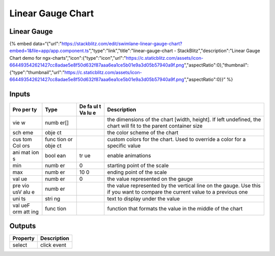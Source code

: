 Linear Gauge Chart
==================

Linear Gauge
------------

{% embed
data=“{"url":"https://stackblitz.com/edit/swimlane-linear-gauge-chart?embed=1&file=app/app.component.ts","type":"link","title":"linear-gauge-chart
- StackBlitz","description":"Linear Gauge Chart demo for
ngx-charts","icon":{"type":"icon","url":"https://c.staticblitz.com/assets/icon-664493542621427cc8adae5e8f50d632f87aaa6ea1ce5b01e9a3d05b57940a9f.png","aspectRatio":0},"thumbnail":{"type":"thumbnail","url":"https://c.staticblitz.com/assets/icon-664493542621427cc8adae5e8f50d632f87aaa6ea1ce5b01e9a3d05b57940a9f.png","aspectRatio":0}}”
%}

Inputs
------

+-----+------+----+---------------------------------------------------+
| Pro | Type | De | Description                                       |
| per |      | fa |                                                   |
| ty  |      | ul |                                                   |
|     |      | t  |                                                   |
|     |      | Va |                                                   |
|     |      | lu |                                                   |
|     |      | e  |                                                   |
+=====+======+====+===================================================+
| vie | numb |    | the dimensions of the chart [width, height]. If   |
| w   | er[] |    | left undefined, the chart will fit to the parent  |
|     |      |    | container size                                    |
+-----+------+----+---------------------------------------------------+
| sch | obje |    | the color scheme of the chart                     |
| eme | ct   |    |                                                   |
+-----+------+----+---------------------------------------------------+
| cus | func |    | custom colors for the chart. Used to override a   |
| tom | tion |    | color for a specific value                        |
| Col | or   |    |                                                   |
| ors | obje |    |                                                   |
|     | ct   |    |                                                   |
+-----+------+----+---------------------------------------------------+
| ani | bool | tr | enable animations                                 |
| mat | ean  | ue |                                                   |
| ion |      |    |                                                   |
| s   |      |    |                                                   |
+-----+------+----+---------------------------------------------------+
| min | numb | 0  | starting point of the scale                       |
|     | er   |    |                                                   |
+-----+------+----+---------------------------------------------------+
| max | numb | 10 | ending point of the scale                         |
|     | er   | 0  |                                                   |
+-----+------+----+---------------------------------------------------+
| val | numb | 0  | the value represented on the gauge                |
| ue  | er   |    |                                                   |
+-----+------+----+---------------------------------------------------+
| pre | numb |    | the value represented by the vertical line on the |
| vio | er   |    | gauge. Use this if you want to compare the        |
| usV |      |    | current value to a previous one                   |
| alu |      |    |                                                   |
| e   |      |    |                                                   |
+-----+------+----+---------------------------------------------------+
| uni | stri |    | text to display under the value                   |
| ts  | ng   |    |                                                   |
+-----+------+----+---------------------------------------------------+
| val | func |    | function that formats the value in the middle of  |
| ueF | tion |    | the chart                                         |
| orm |      |    |                                                   |
| att |      |    |                                                   |
| ing |      |    |                                                   |
+-----+------+----+---------------------------------------------------+

Outputs
-------

======== ===========
Property Description
======== ===========
select   click event
======== ===========
